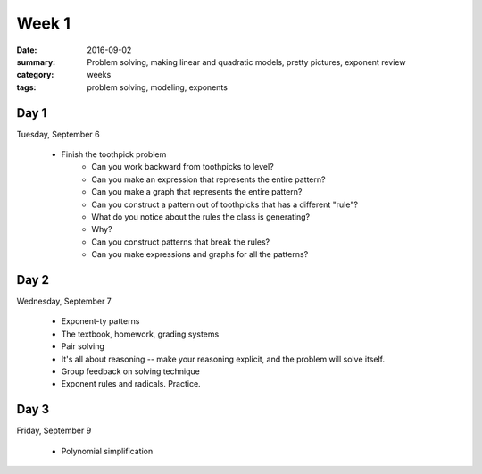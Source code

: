 Week 1
######

:date: 2016-09-02
:summary: Problem solving, making linear and quadratic models, pretty pictures, exponent review
:category: weeks
:tags: problem solving, modeling, exponents



=====
Day 1
=====

Tuesday, September 6

 * Finish the toothpick problem
    * Can you work backward from toothpicks to level?
    * Can you make an expression that represents the entire pattern?
    * Can you make a graph that represents the entire pattern?
    * Can you construct a pattern out of toothpicks that has a different "rule"?
    * What do you notice about the rules the class is generating?
    * Why?
    * Can you construct patterns that break the rules?
    * Can you make expressions and graphs for all the patterns?


=====
Day 2
=====

Wednesday, September 7

 * Exponent-ty patterns 
 * The textbook, homework, grading systems
 * Pair solving
 * It's all about reasoning -- make your reasoning explicit, and the problem will solve itself.
 * Group feedback on solving technique
 * Exponent rules and radicals.  Practice.
 

=====
Day 3
=====

Friday, September 9

 * Polynomial simplification

   
